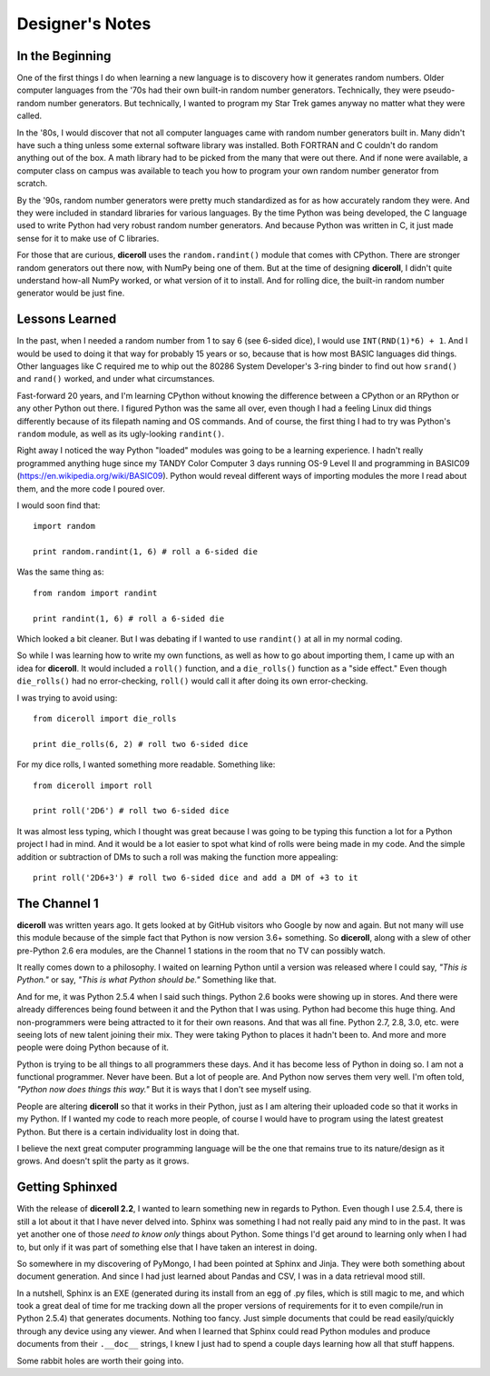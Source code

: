 **Designer's Notes**
====================

In the Beginning
----------------
One of the first things I do when learning a new language is to
discovery how it generates random numbers. Older computer languages
from the '70s had their own built-in random number generators. Technically,
they were pseudo-random number generators. But technically, I wanted to
program my Star Trek games anyway no matter what they were called.

In the '80s, I would discover that not all computer languages came
with random number generators built in. Many didn't have such a thing
unless some external software library was installed. Both FORTRAN and C
couldn't do random anything out of the box. A math library had to be picked from
the many that were out there. And if none were available, a computer class on campus
was available to teach you how to program your own random number generator from scratch.

By the '90s, random number generators were pretty much standardized as
for as how accurately random they were. And they were included in standard
libraries for various languages. By the time Python was being developed, the
C language used to write Python had very robust random number generators.
And because Python was written in C, it just made sense for it to make
use of C libraries.

For those that are curious, **diceroll** uses the ``random.randint()`` module that comes
with CPython. There are stronger random generators out there now, with NumPy being one
of them. But at the time of designing **diceroll**, I didn't quite understand how-all
NumPy worked, or what version of it to install. And for rolling dice, the built-in
random number generator would be just fine.

Lessons Learned
---------------
In the past, when I needed a random number from 1 to say 6 (see 6-sided dice), I would use ``INT(RND(1)*6) + 1``.
And I would be used to doing it that way for probably 15 years or so, because that is
how most BASIC languages did things. Other languages like C required me to whip out the
80286 System Developer's 3-ring binder to find out how ``srand()`` and ``rand()`` worked,
and under what circumstances.

Fast-forward 20 years, and I'm learning CPython without knowing the difference between a CPython
or an RPython or any other Python out there. I figured Python was the same all over, even though
I had a feeling Linux did things differently because of its filepath naming and OS commands. And
of course, the first thing I had to try was Python's ``random`` module, as well as its
ugly-looking ``randint()``.

Right away I noticed the way Python "loaded" modules was going to be a learning experience. I
hadn't really programmed anything huge since my TANDY Color Computer 3 days running OS-9 Level II
and programming in BASIC09 (https://en.wikipedia.org/wiki/BASIC09). Python would reveal different
ways of importing modules the more I read about them, and the more code I poured over.

I would soon find that: ::

   import random
   
   print random.randint(1, 6) # roll a 6-sided die

Was the same thing as: ::

   from random import randint
   
   print randint(1, 6) # roll a 6-sided die

Which looked a bit cleaner. But I was debating if I wanted to use ``randint()`` at all in
my normal coding.

So while I was learning how to write my own functions, as well as how to go about importing them, I came up with
an idea for **diceroll**. It would included a ``roll()`` function, and a ``die_rolls()`` function as
a "side effect." Even though ``die_rolls()`` had no error-checking, ``roll()`` would call it after
doing its own error-checking.

I was trying to avoid using: ::

   from diceroll import die_rolls
   
   print die_rolls(6, 2) # roll two 6-sided dice
   
For my dice rolls, I wanted something more readable. Something like: ::

   from diceroll import roll
   
   print roll('2D6') # roll two 6-sided dice

It was almost less typing, which I thought was great because I was going to be typing this function a lot
for a Python project I had in mind. And it would be a lot easier to spot what kind of rolls were being made in my
code. And the simple addition or subtraction of DMs to such a roll was making the function more appealing: ::

   print roll('2D6+3') # roll two 6-sided dice and add a DM of +3 to it

The Channel 1
-------------
**diceroll** was written years ago. It gets looked at by GitHub visitors who Google by now and again. But not
many will use this module because of the simple fact that Python is now version 3.6+ something. So **diceroll**, along
with a slew of other pre-Python 2.6 era modules, are the Channel 1 stations in the room that no TV can possibly watch.

It really comes down to a philosophy. I waited on learning Python until a version was released where I could say,
*"This is Python."* or say, *"This is what Python should be."* Something like that.

And for me, it was Python 2.5.4 when I said such things. Python 2.6 books were showing up in stores. And
there were already differences being found between it and the Python that I was using. Python had become this
huge thing. And non-programmers were being attracted to it for their own reasons. And that was all fine.
Python 2.7, 2.8, 3.0, etc. were seeing lots of new talent joining their mix. They were taking Python to places it
hadn't been to. And more and more people were doing Python because of it.

Python is trying to be all things to all programmers these days. And it has become less of Python in doing so.
I am not a functional programmer. Never have been. But a lot of people are. And Python now serves them very well.
I'm often told, *"Python now does things this way."* But it is ways that I don't see myself using.

People are altering **diceroll** so that it works in their Python, just as I am altering their uploaded code so that it
works in my Python. If I wanted my code to reach more people, of course I would have to program using
the latest greatest Python. But there is a certain individuality lost in doing that.

I believe the next great computer programming language will be the one that remains true to its nature/design as
it grows. And doesn't split the party as it grows.

Getting Sphinxed
----------------
With the release of **diceroll 2.2**, I wanted to learn something new in regards to Python. Even though I use 2.5.4,
there is still a lot about it that I have never delved into. Sphinx was something I had not really paid any mind to
in the past. It was yet another one of those *need to know only* things about Python. Some things I'd get around to
learning only when I had to, but only if it was part of something else that I have taken an interest in doing.

So somewhere in my discovering of PyMongo, I had been pointed at Sphinx and Jinja. They were both something about document
generation. And since I had just learned about Pandas and CSV, I was in a data retrieval mood still.

In a nutshell,
Sphinx is an EXE (generated during its install from an egg of .py files, which is still magic to me, and which took a
great deal of time for me tracking down all the proper versions of requirements for it to even compile/run
in Python 2.5.4) that generates documents. Nothing too fancy. Just simple documents that could be read easily/quickly
through any device using any viewer. And when I learned that Sphinx could read Python modules and produce documents
from their ``.__doc__`` strings, I knew I just had to spend a couple days learning how all that stuff happens. 

Some rabbit holes are worth their going into.
